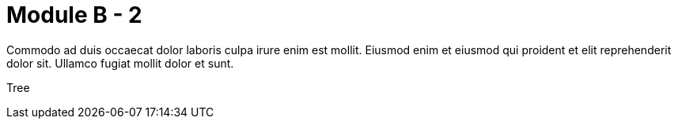 = Module B - 2

Commodo ad duis occaecat dolor laboris culpa irure enim est mollit. Eiusmod enim et eiusmod qui proident et elit reprehenderit dolor sit. Ullamco fugiat mollit dolor et sunt.

Tree

